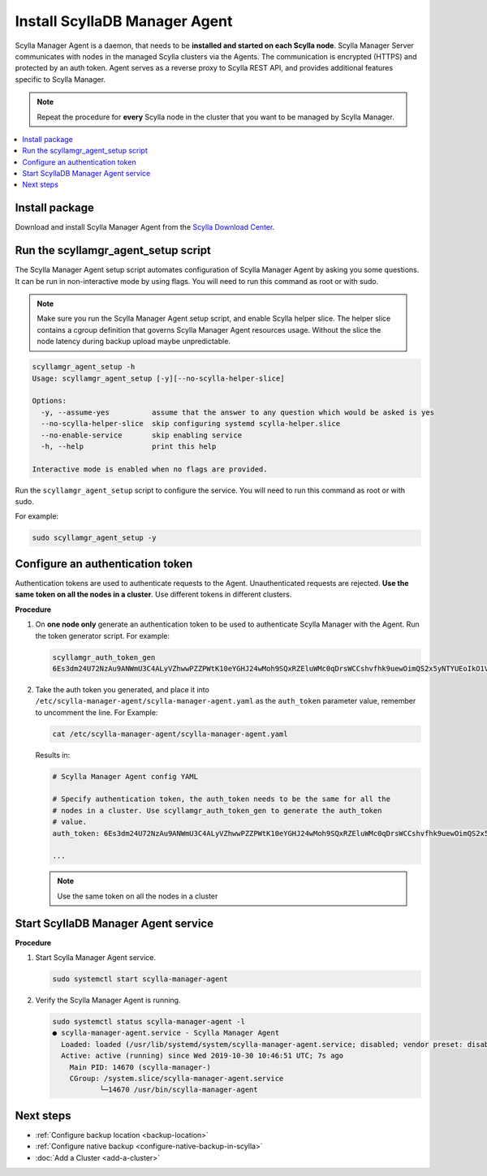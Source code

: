 .. _install-agent:

==============================
Install ScyllaDB Manager Agent
==============================

Scylla Manager Agent is a daemon, that needs to be **installed and started on each Scylla node**.
Scylla Manager Server communicates with nodes in the managed Scylla clusters via the Agents.
The communication is encrypted (HTTPS) and protected by an auth token.
Agent serves as a reverse proxy to Scylla REST API, and provides additional features specific to Scylla Manager.

.. note:: Repeat the procedure for **every** Scylla node in the cluster that you want to be managed by Scylla Manager.

.. contents::
   :depth: 2
   :local:

Install package
===============

Download and install Scylla Manager Agent from the `Scylla Download Center <https://www.scylladb.com/download/#manager>`_.

Run the scyllamgr_agent_setup script
====================================

The Scylla Manager Agent setup script automates configuration of Scylla Manager Agent by asking you some questions.
It can be run in non-interactive mode by using flags.
You will need to run this command as root or with sudo.

.. note:: Make sure you run the Scylla Manager Agent setup script, and enable Scylla helper slice.
   The helper slice contains a cgroup definition that governs Scylla Manager Agent resources usage.
   Without the slice the node latency during backup upload maybe unpredictable.

.. code-block:: none

   scyllamgr_agent_setup -h
   Usage: scyllamgr_agent_setup [-y][--no-scylla-helper-slice]

   Options:
     -y, --assume-yes          assume that the answer to any question which would be asked is yes
     --no-scylla-helper-slice  skip configuring systemd scylla-helper.slice
     --no-enable-service       skip enabling service
     -h, --help                print this help

   Interactive mode is enabled when no flags are provided.

Run the ``scyllamgr_agent_setup`` script to configure the service. You will need to run this command as root or with sudo.

For example:

.. code-block:: none

   sudo scyllamgr_agent_setup -y

.. _configure-auth-token:

Configure an authentication token
=================================

Authentication tokens are used to authenticate requests to the Agent.
Unauthenticated requests are rejected.
**Use the same token on all the nodes in a cluster**. Use different tokens in different clusters.

**Procedure**

#. On **one node only** generate an authentication token to be used to authenticate Scylla Manager with the Agent.
   Run the token generator script. For example:

   .. code-block:: none

      scyllamgr_auth_token_gen
      6Es3dm24U72NzAu9ANWmU3C4ALyVZhwwPZZPWtK10eYGHJ24wMoh9SQxRZEluWMc0qDrsWCCshvfhk9uewOimQS2x5yNTYUEoIkO1VpSmTFu5fsFyoDgEkmNrCJpXtfM

#. Take the auth token you generated, and place it into ``/etc/scylla-manager-agent/scylla-manager-agent.yaml`` as the ``auth_token`` parameter value, remember to uncomment the line. For Example:

   .. code-block:: none

      cat /etc/scylla-manager-agent/scylla-manager-agent.yaml

   Results in:

   .. code-block:: none

      # Scylla Manager Agent config YAML

      # Specify authentication token, the auth_token needs to be the same for all the
      # nodes in a cluster. Use scyllamgr_auth_token_gen to generate the auth_token
      # value.
      auth_token: 6Es3dm24U72NzAu9ANWmU3C4ALyVZhwwPZZPWtK10eYGHJ24wMoh9SQxRZEluWMc0qDrsWCCshvfhk9uewOimQS2x5yNTYUEoIkO1VpSmTFu5fsFyoDgEkmNrCJpXtfM

      ...

   .. note:: Use the same token on all the nodes in a cluster

Start ScyllaDB Manager Agent service
=====================================

**Procedure**

#. Start Scylla Manager Agent service.

   .. code-block:: none

      sudo systemctl start scylla-manager-agent

#. Verify the Scylla Manager Agent is running.

   .. code-block:: none

      sudo systemctl status scylla-manager-agent -l
      ● scylla-manager-agent.service - Scylla Manager Agent
        Loaded: loaded (/usr/lib/systemd/system/scylla-manager-agent.service; disabled; vendor preset: disabled)
        Active: active (running) since Wed 2019-10-30 10:46:51 UTC; 7s ago
          Main PID: 14670 (scylla-manager-)
          CGroup: /system.slice/scylla-manager-agent.service
                 └─14670 /usr/bin/scylla-manager-agent

Next steps
==========

* :ref:`Configure backup location <backup-location>`
* :ref:`Configure native backup <configure-native-backup-in-scylla>`
* :doc:`Add a Cluster <add-a-cluster>`
